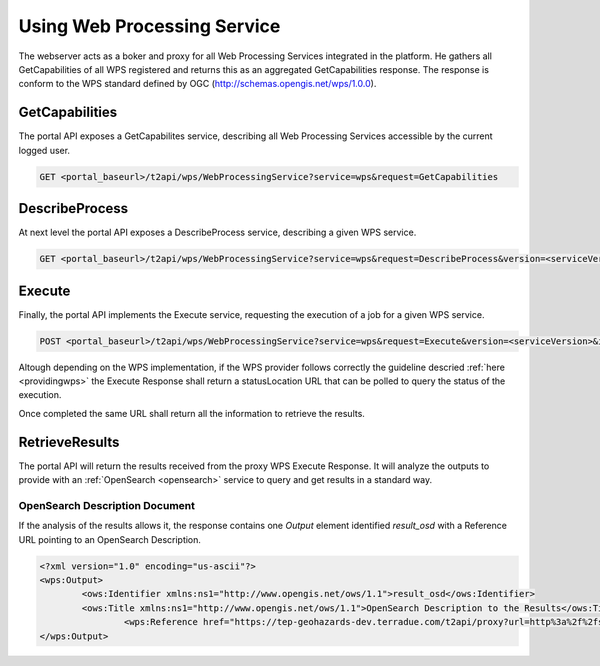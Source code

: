 .. _usingwps :

Using Web Processing Service
----------------------------

The webserver acts as a boker and proxy for all Web Processing Services integrated in the platform.
He gathers all GetCapabilities of all WPS registered and returns this as an aggregated GetCapabilities response. The response is conform to the WPS standard defined by OGC (http://schemas.opengis.net/wps/1.0.0).

GetCapabilities
^^^^^^^^^^^^^^^

The portal API exposes a GetCapabilites service, describing all Web Processing Services accessible by the current logged user.

.. code-block:: http

    GET <portal_baseurl>/t2api/wps/WebProcessingService?service=wps&request=GetCapabilities


DescribeProcess
^^^^^^^^^^^^^^^

At next level the portal API exposes a DescribeProcess service, describing a given WPS service.

.. code-block:: http

    GET <portal_baseurl>/t2api/wps/WebProcessingService?service=wps&request=DescribeProcess&version=<serviceVersion>&identifier=<service_identifier>

Execute
^^^^^^^

Finally, the portal API implements the Execute service, requesting the execution of a job for a given WPS service.

.. code-block:: http

    POST <portal_baseurl>/t2api/wps/WebProcessingService?service=wps&request=Execute&version=<serviceVersion>&identifier=<service_identifier>

Altough depending on the WPS implementation, if the WPS provider follows correctly the guideline descried :ref:`here <providingwps>` the Execute Response shall return a statusLocation URL that can be polled to query the status of the execution.

Once completed the same URL shall return all the information to retrieve the results.

RetrieveResults
^^^^^^^^^^^^^^^

The portal API will return the results received from the proxy WPS Execute Response. It will analyze the outputs to provide with an :ref:`OpenSearch <opensearch>` service to query and get results in a standard way.


OpenSearch Description Document
"""""""""""""""""""""""""""""""

If the analysis of the results allows it, the response contains one `Output` element identified `result_osd` with a Reference URL pointing to an OpenSearch Description.

.. code-block:: xml

	<?xml version="1.0" encoding="us-ascii"?>
	<wps:Output>
		<ows:Identifier xmlns:ns1="http://www.opengis.net/ows/1.1">result_osd</ows:Identifier>
		<ows:Title xmlns:ns1="http://www.opengis.net/ows/1.1">OpenSearch Description to the Results</ows:Title>
			<wps:Reference href="https://tep-geohazards-dev.terradue.com/t2api/proxy?url=http%3a%2f%2fsb-10-16-10-20.dev.terradue.int%2fsbws%2fwps%2fdcs-doris-ifg%2f0000023-160501000006641-oozie-oozi-W%2fresults%2fdescription" mimeType="application/opensearchdescription+xml" />
	</wps:Output> 



